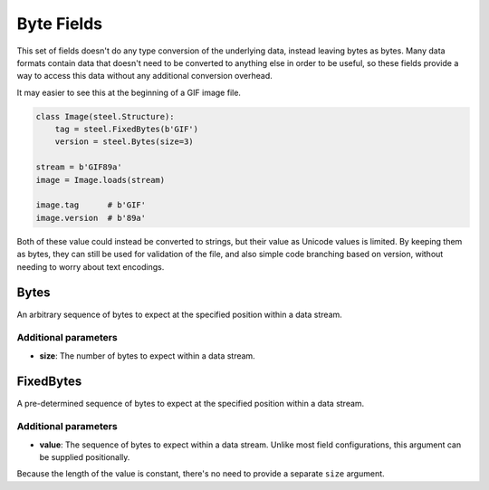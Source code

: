 ===========
Byte Fields
===========

This set of fields doesn't do any type conversion of the underlying data, instead leaving bytes as bytes. Many data formats contain data that doesn't need to be converted to anything else in order to be useful, so these fields provide a way to access this data without any additional conversion overhead.

It may easier to see this at the beginning of a GIF image file.

.. code-block:: python

   class Image(steel.Structure):
       tag = steel.FixedBytes(b'GIF')
       version = steel.Bytes(size=3)

   stream = b'GIF89a'
   image = Image.loads(stream)

   image.tag      # b'GIF'
   image.version  # b'89a'

Both of these value could instead be converted to strings, but their value as Unicode values is limited. By keeping them as bytes, they can still be used for validation of the file, and also simple code branching based on version, without needing to worry about text encodings.

Bytes
=====

An arbitrary sequence of bytes to expect at the specified position within a data stream.

Additional parameters
---------------------

- **size**: The number of bytes to expect within a data stream.

FixedBytes
==========

A pre-determined sequence of bytes to expect at the specified position within a data stream.

Additional parameters
---------------------

- **value**: The sequence of bytes to expect within a data stream. Unlike most field configurations, this argument can be supplied positionally.

Because the length of the value is constant, there's no need to provide a separate ``size`` argument.
